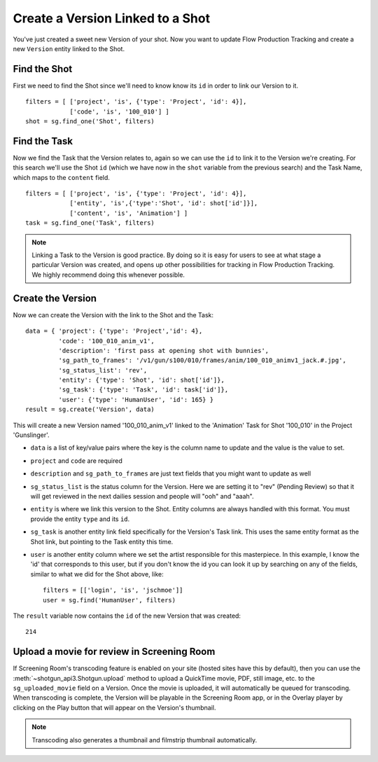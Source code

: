Create a Version Linked to a Shot
=================================
You've just created a sweet new Version of your shot. Now you want to update Flow Production Tracking and create a
new ``Version`` entity linked to the Shot.

Find the Shot
-------------
First we need to find the Shot since we'll need to know know its ``id`` in order to link our Version 
to it.
::

    filters = [ ['project', 'is', {'type': 'Project', 'id': 4}],
                ['code', 'is', '100_010'] ]
    shot = sg.find_one('Shot', filters)


Find the Task
-------------
Now we find the Task that the Version relates to, again so we can use the ``id`` to link it to the 
Version we're creating. For this search we'll use the Shot ``id`` (which we have now in the ``shot`` 
variable from the previous search) and the Task Name, which maps to the ``content`` field.
::

    filters = [ ['project', 'is', {'type': 'Project', 'id': 4}],
                ['entity', 'is',{'type':'Shot', 'id': shot['id']}],
                ['content', 'is', 'Animation'] ]
    task = sg.find_one('Task', filters)

.. note:: Linking a Task to the Version is good practice. By doing so it is easy for users to see
    at what stage a particular Version was created, and opens up other possibilities for tracking 
    in Flow Production Tracking. We highly recommend doing this whenever possible.

Create the Version
------------------
Now we can create the Version with the link to the Shot and the Task::

    data = { 'project': {'type': 'Project','id': 4},
             'code': '100_010_anim_v1',
             'description': 'first pass at opening shot with bunnies',
             'sg_path_to_frames': '/v1/gun/s100/010/frames/anim/100_010_animv1_jack.#.jpg',
             'sg_status_list': 'rev',
             'entity': {'type': 'Shot', 'id': shot['id']},
             'sg_task': {'type': 'Task', 'id': task['id']},
             'user': {'type': 'HumanUser', 'id': 165} }
    result = sg.create('Version', data)

This will create a new Version named '100_010_anim_v1' linked to the 'Animation' Task for Shot 
'100_010' in the Project 'Gunslinger'.

- ``data`` is a list of key/value pairs where the key is the column name to update and the value is 
  the value to set.
- ``project`` and ``code`` are required
- ``description`` and ``sg_path_to_frames`` are just text fields that you might want to update as 
  well
- ``sg_status_list`` is the status column for the Version. Here we are setting it to "rev" (Pending 
  Review) so that it will get reviewed in the next dailies session and people will "ooh" and "aaah".
- ``entity`` is where we link this version to the Shot. Entity columns are always handled with this 
  format. You must provide the entity ``type`` and its ``id``.
- ``sg_task`` is another entity link field specifically for the Version's Task link.  This uses the 
  same entity format as the Shot link, but pointing to the Task entity this time.
- ``user`` is another entity column where we set the artist responsible for this masterpiece. In 
  this example, I know the 'id' that corresponds to this user, but if you don't know the id you can 
  look it up by searching on any of the fields, similar to what we did for the Shot above, like::

    filters = [['login', 'is', 'jschmoe']]
    user = sg.find('HumanUser', filters)

The ``result`` variable now contains the ``id`` of the new Version that was created::

    214


Upload a movie for review in Screening Room
-------------------------------------------
If Screening Room's transcoding feature is enabled on your site (hosted sites have this by 
default), then you can use the :meth:`~shotgun_api3.Shotgun.upload` method to upload a QuickTime 
movie, PDF, still image, etc. to the ``sg_uploaded_movie`` field on a Version.  Once the movie is 
uploaded, it will automatically be queued for transcoding.  When transcoding is complete, the 
Version will be playable in the Screening Room app, or in the Overlay player by clicking on the 
Play button that will appear on the Version's thumbnail.

.. note:: Transcoding also generates a thumbnail and filmstrip thumbnail automatically.
